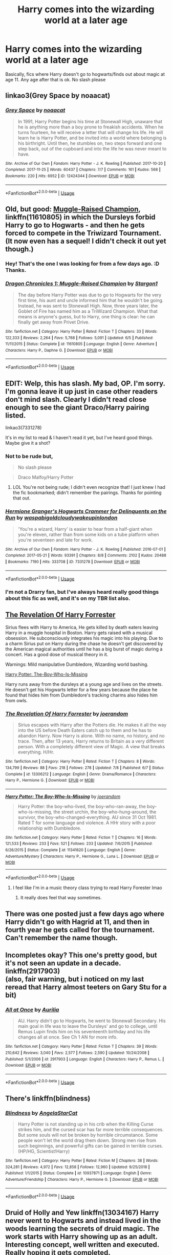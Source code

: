 #+TITLE: Harry comes into the wizarding world at a later age

* Harry comes into the wizarding world at a later age
:PROPERTIES:
:Score: 9
:DateUnix: 1565806209.0
:DateShort: 2019-Aug-14
:FlairText: Request
:END:
Basically, fics where Harry doesn't go to hogwarts/finds out about magic at age 11. Any age after that is ok. No slash please


** linkao3(Grey Space by noaacat)
:PROPERTIES:
:Author: AgathaJames
:Score: 7
:DateUnix: 1565835140.0
:DateShort: 2019-Aug-15
:END:

*** [[https://archiveofourown.org/works/12424344][*/Grey Space/*]] by [[https://www.archiveofourown.org/users/noaacat/pseuds/noaacat][/noaacat/]]

#+begin_quote
  In 1991, Harry Potter begins his time at Stonewall High, unaware that he is anything more than a boy prone to freakish accidents. When he turns fourteen, he will receive a letter that will change his life. He will learn he is Harry Potter, and be invited into a world where belonging is his birthright. Until then, he stumbles on, two steps forward and one step back, out of the cupboard and into the life he was never meant to have.
#+end_quote

^{/Site/:} ^{Archive} ^{of} ^{Our} ^{Own} ^{*|*} ^{/Fandom/:} ^{Harry} ^{Potter} ^{-} ^{J.} ^{K.} ^{Rowling} ^{*|*} ^{/Published/:} ^{2017-10-20} ^{*|*} ^{/Completed/:} ^{2017-11-25} ^{*|*} ^{/Words/:} ^{60437} ^{*|*} ^{/Chapters/:} ^{7/7} ^{*|*} ^{/Comments/:} ^{161} ^{*|*} ^{/Kudos/:} ^{568} ^{*|*} ^{/Bookmarks/:} ^{220} ^{*|*} ^{/Hits/:} ^{6952} ^{*|*} ^{/ID/:} ^{12424344} ^{*|*} ^{/Download/:} ^{[[https://archiveofourown.org/downloads/12424344/Grey%20Space.epub?updated_at=1544388795][EPUB]]} ^{or} ^{[[https://archiveofourown.org/downloads/12424344/Grey%20Space.mobi?updated_at=1544388795][MOBI]]}

--------------

*FanfictionBot*^{2.0.0-beta} | [[https://github.com/tusing/reddit-ffn-bot/wiki/Usage][Usage]]
:PROPERTIES:
:Author: FanfictionBot
:Score: 3
:DateUnix: 1565835169.0
:DateShort: 2019-Aug-15
:END:


** Old, but good: [[https://www.fanfiction.net/s/11610805/1/Dragon-Chronicles-1-Muggle-Raised-Champion][Muggle-Raised Champion]], linkffn(11610805) in which the Dursleys forbid Harry to go to Hogwarts - and then he gets forced to compete in the Triwizard Tournament. (It now even has a sequel! I didn't check it out yet though.)
:PROPERTIES:
:Author: SilentLluvia
:Score: 5
:DateUnix: 1565814597.0
:DateShort: 2019-Aug-15
:END:

*** Hey! That's the one I was looking for from a few days ago. :D Thanks.
:PROPERTIES:
:Author: Regular_Bus
:Score: 2
:DateUnix: 1565827860.0
:DateShort: 2019-Aug-15
:END:


*** [[https://www.fanfiction.net/s/11610805/1/][*/Dragon Chronicles 1: Muggle-Raised Champion/*]] by [[https://www.fanfiction.net/u/5643202/Stargon1][/Stargon1/]]

#+begin_quote
  The day before Harry Potter was due to go to Hogwarts for the very first time, his aunt and uncle informed him that he wouldn't be going. Instead, he was sent to Stonewall High. Now, three years later, the Goblet of Fire has named him as a TriWizard Champion. What that means is anyone's guess, but to Harry, one thing is clear: he can finally get away from Privet Drive.
#+end_quote

^{/Site/:} ^{fanfiction.net} ^{*|*} ^{/Category/:} ^{Harry} ^{Potter} ^{*|*} ^{/Rated/:} ^{Fiction} ^{T} ^{*|*} ^{/Chapters/:} ^{33} ^{*|*} ^{/Words/:} ^{122,333} ^{*|*} ^{/Reviews/:} ^{2,264} ^{*|*} ^{/Favs/:} ^{5,768} ^{*|*} ^{/Follows/:} ^{5,091} ^{*|*} ^{/Updated/:} ^{6/5} ^{*|*} ^{/Published/:} ^{11/11/2015} ^{*|*} ^{/Status/:} ^{Complete} ^{*|*} ^{/id/:} ^{11610805} ^{*|*} ^{/Language/:} ^{English} ^{*|*} ^{/Genre/:} ^{Adventure} ^{*|*} ^{/Characters/:} ^{Harry} ^{P.,} ^{Daphne} ^{G.} ^{*|*} ^{/Download/:} ^{[[http://www.ff2ebook.com/old/ffn-bot/index.php?id=11610805&source=ff&filetype=epub][EPUB]]} ^{or} ^{[[http://www.ff2ebook.com/old/ffn-bot/index.php?id=11610805&source=ff&filetype=mobi][MOBI]]}

--------------

*FanfictionBot*^{2.0.0-beta} | [[https://github.com/tusing/reddit-ffn-bot/wiki/Usage][Usage]]
:PROPERTIES:
:Author: FanfictionBot
:Score: 1
:DateUnix: 1565814608.0
:DateShort: 2019-Aug-15
:END:


** *EDIT:* Welp, this has slash. My bad, OP. I'm sorry. I'm gonna leave it up just in case other readers don't mind slash. Clearly I didn't read close enough to see the giant Draco/Harry pairing listed.

linkao3(7331278)

It's in my list to read & I haven't read it yet, but I've heard good things. Maybe give it a shot?
:PROPERTIES:
:Author: the-phony-pony
:Score: 7
:DateUnix: 1565809047.0
:DateShort: 2019-Aug-14
:END:

*** Not to be rude but,

#+begin_quote
  No slash please
#+end_quote

 

#+begin_quote
  Draco Malfoy/Harry Potter
#+end_quote
:PROPERTIES:
:Author: bonsly24
:Score: 8
:DateUnix: 1565812078.0
:DateShort: 2019-Aug-15
:END:

**** LOL You're not being rude; I didn't even recognize that! I just knew I had the fic bookmarked; didn't remember the pairings. Thanks for pointing that out.
:PROPERTIES:
:Author: the-phony-pony
:Score: 4
:DateUnix: 1565812326.0
:DateShort: 2019-Aug-15
:END:


*** [[https://archiveofourown.org/works/7331278][*/Hermione Granger's Hogwarts Crammer for Delinquents on the Run/*]] by [[https://www.archiveofourown.org/users/waspabi/pseuds/waspabi/users/goldcloudy/pseuds/goldcloudy/users/wakeupinlondon/pseuds/wakeupinlondon][/waspabigoldcloudywakeupinlondon/]]

#+begin_quote
  'You're a wizard, Harry' is easier to hear from a half-giant when you're eleven, rather than from some kids on a tube platform when you're seventeen and late for work.
#+end_quote

^{/Site/:} ^{Archive} ^{of} ^{Our} ^{Own} ^{*|*} ^{/Fandom/:} ^{Harry} ^{Potter} ^{-} ^{J.} ^{K.} ^{Rowling} ^{*|*} ^{/Published/:} ^{2016-07-01} ^{*|*} ^{/Completed/:} ^{2017-05-21} ^{*|*} ^{/Words/:} ^{93391} ^{*|*} ^{/Chapters/:} ^{8/8} ^{*|*} ^{/Comments/:} ^{2102} ^{*|*} ^{/Kudos/:} ^{20488} ^{*|*} ^{/Bookmarks/:} ^{7190} ^{*|*} ^{/Hits/:} ^{333708} ^{*|*} ^{/ID/:} ^{7331278} ^{*|*} ^{/Download/:} ^{[[https://archiveofourown.org/downloads/7331278/Hermione%20Grangers.epub?updated_at=1565173835][EPUB]]} ^{or} ^{[[https://archiveofourown.org/downloads/7331278/Hermione%20Grangers.mobi?updated_at=1565173835][MOBI]]}

--------------

*FanfictionBot*^{2.0.0-beta} | [[https://github.com/tusing/reddit-ffn-bot/wiki/Usage][Usage]]
:PROPERTIES:
:Author: FanfictionBot
:Score: 4
:DateUnix: 1565809073.0
:DateShort: 2019-Aug-14
:END:


*** I'm not a Drarry fan, but I've always heard really good things about this fic as well, and it's on my TBR list also.
:PROPERTIES:
:Author: ClimateMom
:Score: 4
:DateUnix: 1565820507.0
:DateShort: 2019-Aug-15
:END:


** [[https://www.fanfiction.net/s/13306212/][The Revelation Of Harry Forrester]]

Sirius flees with Harry to America, He gets killed by death eaters leaving Harry in a muggle hospital in Boston. Harry gets raised with a musical obsession. He subconsciously integrates his magic into his playing. Due to a charm Sirius put on Harry during the chase he doesn't get discovered by the American magical authorities until he has a big burst of magic during a concert. Has a good dose of musical theory in it.

Warnings: Mild manipulative Dumbledore, Wizarding world bashing.

[[https://www.fanfiction.net/s/11341620/1/][Harry Potter: The-Boy-Who-Is-Missing]]

Harry runs away from the dursleys at a young age and lives on the streets. He doesn't get his Hogwarts letter for a few years because the place he found that hides him from Dumbledore's tracking charms also hides him from owls.
:PROPERTIES:
:Author: bonsly24
:Score: 2
:DateUnix: 1565808565.0
:DateShort: 2019-Aug-14
:END:

*** [[https://www.fanfiction.net/s/13306212/1/][*/The Revelation Of Harry Forrester/*]] by [[https://www.fanfiction.net/u/3394266/joerandom][/joerandom/]]

#+begin_quote
  Sirius escapes with Harry after the Potters die. He makes it all the way into the US before Death Eaters catch up to them and he has to abandon Harry. Now Harry is alone. With no name, no history, and no trace. Then, after 13 years, Harry returns to Britain as a very different person. With a completely different view of Magic. A view that breaks everything. H/Hr.
#+end_quote

^{/Site/:} ^{fanfiction.net} ^{*|*} ^{/Category/:} ^{Harry} ^{Potter} ^{*|*} ^{/Rated/:} ^{Fiction} ^{T} ^{*|*} ^{/Chapters/:} ^{8} ^{*|*} ^{/Words/:} ^{134,799} ^{*|*} ^{/Reviews/:} ^{88} ^{*|*} ^{/Favs/:} ^{218} ^{*|*} ^{/Follows/:} ^{278} ^{*|*} ^{/Updated/:} ^{7/8} ^{*|*} ^{/Published/:} ^{6/7} ^{*|*} ^{/Status/:} ^{Complete} ^{*|*} ^{/id/:} ^{13306212} ^{*|*} ^{/Language/:} ^{English} ^{*|*} ^{/Genre/:} ^{Drama/Romance} ^{*|*} ^{/Characters/:} ^{Harry} ^{P.,} ^{Hermione} ^{G.} ^{*|*} ^{/Download/:} ^{[[http://www.ff2ebook.com/old/ffn-bot/index.php?id=13306212&source=ff&filetype=epub][EPUB]]} ^{or} ^{[[http://www.ff2ebook.com/old/ffn-bot/index.php?id=13306212&source=ff&filetype=mobi][MOBI]]}

--------------

[[https://www.fanfiction.net/s/11341620/1/][*/Harry Potter: The Boy-Who-Is-Missing/*]] by [[https://www.fanfiction.net/u/3394266/joerandom][/joerandom/]]

#+begin_quote
  Harry Potter: the boy-who-lived, the boy-who-ran-away, the boy-who-is-missing, the street urchin, the boy-who-hung-around, the survivor, the boy-who-changed-everything. AU since 31 Oct 1981. Rated T for some language and violence. A HHr story with a poor relationship with Dumbledore.
#+end_quote

^{/Site/:} ^{fanfiction.net} ^{*|*} ^{/Category/:} ^{Harry} ^{Potter} ^{*|*} ^{/Rated/:} ^{Fiction} ^{T} ^{*|*} ^{/Chapters/:} ^{16} ^{*|*} ^{/Words/:} ^{121,533} ^{*|*} ^{/Reviews/:} ^{233} ^{*|*} ^{/Favs/:} ^{521} ^{*|*} ^{/Follows/:} ^{233} ^{*|*} ^{/Updated/:} ^{7/6/2015} ^{*|*} ^{/Published/:} ^{6/26/2015} ^{*|*} ^{/Status/:} ^{Complete} ^{*|*} ^{/id/:} ^{11341620} ^{*|*} ^{/Language/:} ^{English} ^{*|*} ^{/Genre/:} ^{Adventure/Mystery} ^{*|*} ^{/Characters/:} ^{Harry} ^{P.,} ^{Hermione} ^{G.,} ^{Luna} ^{L.} ^{*|*} ^{/Download/:} ^{[[http://www.ff2ebook.com/old/ffn-bot/index.php?id=11341620&source=ff&filetype=epub][EPUB]]} ^{or} ^{[[http://www.ff2ebook.com/old/ffn-bot/index.php?id=11341620&source=ff&filetype=mobi][MOBI]]}

--------------

*FanfictionBot*^{2.0.0-beta} | [[https://github.com/tusing/reddit-ffn-bot/wiki/Usage][Usage]]
:PROPERTIES:
:Author: FanfictionBot
:Score: 2
:DateUnix: 1565808611.0
:DateShort: 2019-Aug-14
:END:

**** I feel like I'm in a music theory class trying to read Harry Forester lmao
:PROPERTIES:
:Author: bex1399
:Score: 4
:DateUnix: 1565818715.0
:DateShort: 2019-Aug-15
:END:

***** It really does feel that way sometimes.
:PROPERTIES:
:Author: bonsly24
:Score: 2
:DateUnix: 1565821297.0
:DateShort: 2019-Aug-15
:END:


** There was one posted just a few days ago where Harry didn't go with Hagrid at 11, and then in fourth year he gets called for the tournament. Can't remember the name though.
:PROPERTIES:
:Author: Regular_Bus
:Score: 1
:DateUnix: 1565811299.0
:DateShort: 2019-Aug-15
:END:


** Incompletes okay? This one's pretty good, but it's not seen an update in a decade.\\
linkffn(2917903)\\
(also, fair warning, but i noticed on my last reread that Harry almost teeters on Gary Stu for a bit)
:PROPERTIES:
:Author: allhailchickenfish
:Score: 1
:DateUnix: 1565820207.0
:DateShort: 2019-Aug-15
:END:

*** [[https://www.fanfiction.net/s/2917903/1/][*/All at Once/*]] by [[https://www.fanfiction.net/u/753614/Aurilia][/Aurilia/]]

#+begin_quote
  AU. Harry didn't go to Hogwarts, he went to Stonewall Secondary. His main goal in life was to leave the Dursleys' and go to college, until Remus Lupin finds him on his seventeenth birthday and his life changes all at once. See Ch 1 AN for more info.
#+end_quote

^{/Site/:} ^{fanfiction.net} ^{*|*} ^{/Category/:} ^{Harry} ^{Potter} ^{*|*} ^{/Rated/:} ^{Fiction} ^{T} ^{*|*} ^{/Chapters/:} ^{39} ^{*|*} ^{/Words/:} ^{210,642} ^{*|*} ^{/Reviews/:} ^{3,040} ^{*|*} ^{/Favs/:} ^{2,577} ^{*|*} ^{/Follows/:} ^{2,590} ^{*|*} ^{/Updated/:} ^{10/24/2008} ^{*|*} ^{/Published/:} ^{5/1/2006} ^{*|*} ^{/id/:} ^{2917903} ^{*|*} ^{/Language/:} ^{English} ^{*|*} ^{/Characters/:} ^{Harry} ^{P.,} ^{Remus} ^{L.} ^{*|*} ^{/Download/:} ^{[[http://www.ff2ebook.com/old/ffn-bot/index.php?id=2917903&source=ff&filetype=epub][EPUB]]} ^{or} ^{[[http://www.ff2ebook.com/old/ffn-bot/index.php?id=2917903&source=ff&filetype=mobi][MOBI]]}

--------------

*FanfictionBot*^{2.0.0-beta} | [[https://github.com/tusing/reddit-ffn-bot/wiki/Usage][Usage]]
:PROPERTIES:
:Author: FanfictionBot
:Score: 1
:DateUnix: 1565820222.0
:DateShort: 2019-Aug-15
:END:


** There's linkffn(blindness)
:PROPERTIES:
:Author: Namzeh011
:Score: 1
:DateUnix: 1565820472.0
:DateShort: 2019-Aug-15
:END:

*** [[https://www.fanfiction.net/s/10937871/1/][*/Blindness/*]] by [[https://www.fanfiction.net/u/717542/AngelaStarCat][/AngelaStarCat/]]

#+begin_quote
  Harry Potter is not standing up in his crib when the Killing Curse strikes him, and the cursed scar has far more terrible consequences. But some souls will not be broken by horrible circumstance. Some people won't let the world drag them down. Strong men rise from such beginnings, and powerful gifts can be gained in terrible curses. (HP/HG, Scientist!Harry)
#+end_quote

^{/Site/:} ^{fanfiction.net} ^{*|*} ^{/Category/:} ^{Harry} ^{Potter} ^{*|*} ^{/Rated/:} ^{Fiction} ^{M} ^{*|*} ^{/Chapters/:} ^{38} ^{*|*} ^{/Words/:} ^{324,281} ^{*|*} ^{/Reviews/:} ^{4,972} ^{*|*} ^{/Favs/:} ^{12,858} ^{*|*} ^{/Follows/:} ^{12,960} ^{*|*} ^{/Updated/:} ^{9/25/2018} ^{*|*} ^{/Published/:} ^{1/1/2015} ^{*|*} ^{/Status/:} ^{Complete} ^{*|*} ^{/id/:} ^{10937871} ^{*|*} ^{/Language/:} ^{English} ^{*|*} ^{/Genre/:} ^{Adventure/Friendship} ^{*|*} ^{/Characters/:} ^{Harry} ^{P.,} ^{Hermione} ^{G.} ^{*|*} ^{/Download/:} ^{[[http://www.ff2ebook.com/old/ffn-bot/index.php?id=10937871&source=ff&filetype=epub][EPUB]]} ^{or} ^{[[http://www.ff2ebook.com/old/ffn-bot/index.php?id=10937871&source=ff&filetype=mobi][MOBI]]}

--------------

*FanfictionBot*^{2.0.0-beta} | [[https://github.com/tusing/reddit-ffn-bot/wiki/Usage][Usage]]
:PROPERTIES:
:Author: FanfictionBot
:Score: 1
:DateUnix: 1565820495.0
:DateShort: 2019-Aug-15
:END:


** Druid of Holly and Yew linkffn(13034167) Harry never went to Hogwarts and instead lived in the woods learning the secrets of druid magic. The work starts with Harry showing up as an adult. Interesting concept, well written and executed. Really hoping it gets completed.
:PROPERTIES:
:Author: wizzard-of-time
:Score: 1
:DateUnix: 1565881374.0
:DateShort: 2019-Aug-15
:END:

*** [[https://www.fanfiction.net/s/13034167/1/][*/Druid of Holly and Yew/*]] by [[https://www.fanfiction.net/u/5770337/Team-Otters][/Team Otters/]]

#+begin_quote
  Instead of attending Hogwarts, Harry Potter was taken as an apprentice by a druid who taught him a more archaic form of magic. Now fully trained in the mystic arts of water and wood, he comes out of isolation to rejoin magical society and wage guerrilla warfare against Voldemort through ritual magic and alliances with the fae creatures of ancient Britain.
#+end_quote

^{/Site/:} ^{fanfiction.net} ^{*|*} ^{/Category/:} ^{Harry} ^{Potter} ^{*|*} ^{/Rated/:} ^{Fiction} ^{T} ^{*|*} ^{/Chapters/:} ^{13} ^{*|*} ^{/Words/:} ^{66,500} ^{*|*} ^{/Reviews/:} ^{169} ^{*|*} ^{/Favs/:} ^{512} ^{*|*} ^{/Follows/:} ^{777} ^{*|*} ^{/Updated/:} ^{7/20} ^{*|*} ^{/Published/:} ^{8/13/2018} ^{*|*} ^{/id/:} ^{13034167} ^{*|*} ^{/Language/:} ^{English} ^{*|*} ^{/Genre/:} ^{Fantasy/Supernatural} ^{*|*} ^{/Download/:} ^{[[http://www.ff2ebook.com/old/ffn-bot/index.php?id=13034167&source=ff&filetype=epub][EPUB]]} ^{or} ^{[[http://www.ff2ebook.com/old/ffn-bot/index.php?id=13034167&source=ff&filetype=mobi][MOBI]]}

--------------

*FanfictionBot*^{2.0.0-beta} | [[https://github.com/tusing/reddit-ffn-bot/wiki/Usage][Usage]]
:PROPERTIES:
:Author: FanfictionBot
:Score: 1
:DateUnix: 1565881388.0
:DateShort: 2019-Aug-15
:END:

